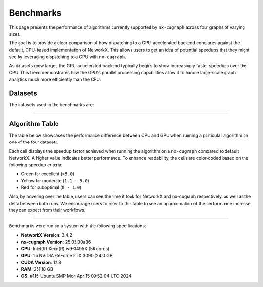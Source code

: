 Benchmarks
=================

This page presents the performance of algorithms currently supported by ``nx-cugraph`` across four graphs of varying sizes. 

The goal is to provide a clear comparison of how dispatching to a GPU-accelerated backend compares against the default, CPU-based implementation of NetworkX. This allows users to get an idea of potential speedups that they might see by leveraging dispatching to a GPU with ``nx-cugraph``. 

As datasets grow larger, the GPU-accelerated backend typically begins to show increasingly faster speedups over the CPU. This trend demonstrates how the GPU's parallel processing capabilities allow it to handle large-scale graph analytics much more efficiently than the CPU.

Datasets
************

The datasets used in the benchmarks are:

.. raw:: html

  <style>
  .data-table {
    width: 95%;
    margin: 0 auto;
    font-size: 15px;
  }
  table tr:hover td {
    text-decoration: underline;
  }
  .data-table th, .data-table td {
    padding: 8px;
    border: 1px solid #ccc;
  }
  .data-table th:nth-child(1), .data-table td:nth-child(1) {
    width: 15%;
    }
  .data-table th:nth-child(2) {
    width: 15%;
  }
  .data-table th:nth-child(3) {
    width: 15%;
  }
  .data-table th:nth-child(4) {
    width: 55%;
  }
  </style>

.. raw:: html

  <table class="data-table">
    <thead>
      <tr>
        <th>Dataset</th>
        <th>Number of Nodes</th>
        <th>Number of Edges</th>
        <th>Description</th>
      </tr>
    </thead>
    <tbody>
      <tr>
        <td><a href="https://sparse.tamu.edu/Newman/netscience">netscience</a></td>
        <td>1,461</td>
        <td>5,484</td>
        <td>A small, directed graph representing a scientific collaboration network.</td>
      </tr>
      <tr>
        <td><a href="https://snap.stanford.edu/data/amazon0302.html">amazon0302</a></td>
        <td>262,111</td>
        <td>1,234,877</td>
        <td>A medium, undirected graph modeling product co-purchasing data.</td>
      </tr>
      <tr>
        <td><a href="https://snap.stanford.edu/data/cit-Patents.html">cit-Patents</a></td>
        <td>3,774,768</td>
        <td>16,518,948</td>
        <td>A large, directed graph representing U.S. patent citation relationships.</td>
      </tr>
      <tr>
        <td><a href="https://snap.stanford.edu/data/soc-LiveJournal1.html">soc-LiveJournal1</a></td>
        <td>4,847,571</td>
        <td>68,993,773</td>
        <td>A very large, directed graph based on the LiveJournal social network.</td>
      </tr>
    </tbody>
  </table>
  </br>

--------------

Algorithm Table
***************

The table below showcases the performance difference between CPU and GPU when running a particular algorithm on one of the four datasets.

Each cell displays the speedup factor achieved when running the algorithm on a ``nx-cugraph`` compared to default NetworkX. A higher value indicates better performance. To enhance readability, the cells are color-coded based on the following speedup criteria:

- Green for excellent (``>5.0``)
- Yellow for moderate (``1.1 - 5.0``)
- Red for suboptimal (``0 - 1.0``)

Also, by hovering over the table, users can see the time it took for NetworkX and nx-cugraph respectively, as well as the delta between both runs. We encourage users to refer to this table to see an approximation of the performance increase they can expect from their workflows.

.. raw:: html

  <style>
  table {
    border-collapse: collapse;
    width: 95%;
    padding: 6px;
    border: 1px solid #ccc;
    font-size: 15px;
  }
  table th, table td {
    padding: 8px;
    text-align: left;
    border: 1px solid rgb(67, 67, 67);
  }
  @media (prefers-color-scheme: dark) {
    td.green, td.red, td.yellow {
        /* dark mode styling */
        color:rgb(30, 30, 30);
    }
  }
  .perf-table th {
    padding: 12px 8px;
  }
  .perf-table td.green {
    background-color: #d4edda;
  }
  .perf-table td.yellow {
    background-color: #fff3cd;
  }
  .perf-table td.red {
    background-color: #f8d7da;
  }
  /* control table width */
  table th:nth-child(1), table td:nth-child(1) {
    width: 40%;
  }
  table :is(th, td):nth-child(n+2):nth-child(-n+5) {
  width: 15%;
  }
  table td {
    position: relative;
  }
  table td .tooltip {
    visibility: hidden;
    position: absolute;
    background-color: rgb(175, 129, 249);
    color: #fff;
    border-radius: 4px;
    padding: 5px;
    font-size: 12px;
    bottom: 100%;
    left: 50%;
    transform: translateX(-50%);
    opacity: 0;
    transition: opacity 0.3s ease;
    white-space: nowrap;
    z-index: 9999;
  }
  table td:hover .tooltip {
    visibility: visible;
    opacity: 1;
  }
  </style>

.. raw:: html

  <table class="perf-table">
    <thead>
      <tr>
        <th>Algorithm</th>
        <th>netscience</th>
        <th>amazon0302</th>
        <th>citpatents</th>
        <th>livejournal</th>
      </tr>
    </thead>
    <tbody>
      <tr>
        <td>ancestors</td>
        <td class="red">0.089*<span class="tooltip">nx: 491.479us<br>nxcg: 5.497ms<br>delta: -5.005ms</span></td>
        <td class="green">60.463<span class="tooltip">nx: 1.712s<br>nxcg: 28.310ms<br>delta: 1.683s</span></td>
        <td class="red">0.134*<span class="tooltip">nx: 4.359ms<br>nxcg: 32.491ms<br>delta: -28.132ms</span></td>
        <td class="green">78.609<span class="tooltip">nx: 56.688s<br>nxcg: 721.145ms<br>delta: 55.967s</span></td>
      </tr>
      <tr>
        <td>average_clustering</td>
        <td class="yellow">1.619*<span class="tooltip">nx: 14.918ms<br>nxcg: 9.213ms<br>delta: 5.706ms</span></td>
        <td class="green">293.432<span class="tooltip">nx: 6.745s<br>nxcg: 22.988ms<br>delta: 6.722s</span></td>
        <td class="green">868.635<span class="tooltip">nx: 181.956s<br>nxcg: 209.474ms<br>delta: 181.747s</span></td>
        <td class="green">2828.128<span class="tooltip">nx: 2151.410s<br>nxcg: 760.719ms<br>delta: 2150.649s</span></td>
      </tr>
      <tr>
        <td>betweenness_centrality, k=10</td>
        <td class="red">0.274*<span class="tooltip">nx: 5.449ms<br>nxcg: 19.923ms<br>delta: -14.474ms</span></td>
        <td class="green">56.98<span class="tooltip">nx: 14.256s<br>nxcg: 250.186ms<br>delta: 14.005s</span></td>
        <td class="green">99.364<span class="tooltip">nx: 95.752s<br>nxcg: 963.653ms<br>delta: 94.789s</span></td>
        <td class="green">264.882<span class="tooltip">nx: 610.395s<br>nxcg: 2.304s<br>delta: 608.091s</span></td>
      </tr>
      <tr>
        <td>betweenness_centrality, k=100</td>
        <td class="red">0.239*<span class="tooltip">nx: 42.450ms<br>nxcg: 177.676ms<br>delta: -135.225ms</span></td>
        <td class="green">50.352<span class="tooltip">nx: 110.614s<br>nxcg: 2.197s<br>delta: 108.417s</span></td>
        <td class="green">520.555<span class="tooltip">nx: 966.550s<br>nxcg: 1.857s<br>delta: 964.694s</span></td>
        <td class="green">487.469<span class="tooltip">nx: 6688.933s<br>nxcg: 13.722s<br>delta: 6675.211s</span></td>
      </tr>
      <tr>
        <td>bfs_edges</td>
        <td class="red">0.035*<span class="tooltip">nx: 295.556us<br>nxcg: 8.488ms<br>delta: -8.192ms</span></td>
        <td class="red">0.383<span class="tooltip">nx: 1.260s<br>nxcg: 3.292s<br>delta: -2.032s</span></td>
        <td class="red">0.003*<span class="tooltip">nx: 115.556us<br>nxcg: 35.910ms<br>delta: -35.794ms</span></td>
        <td class="yellow">2.141<span class="tooltip">nx: 75.646s<br>nxcg: 35.329s<br>delta: 40.318s</span></td>
      </tr>
      <tr>
        <td>bfs_layers</td>
        <td class="red">0.046*<span class="tooltip">nx: 307.147us<br>nxcg: 6.690ms<br>delta: -6.383ms</span></td>
        <td class="green">9.489*<span class="tooltip">nx: 327.838ms<br>nxcg: 34.548ms<br>delta: 293.290ms</span></td>
        <td class="red">0.004*<span class="tooltip">nx: 122.647us<br>nxcg: 32.934ms<br>delta: -32.811ms</span></td>
        <td class="green">33.468<span class="tooltip">nx: 16.313s<br>nxcg: 487.419ms<br>delta: 15.825s</span></td>
      </tr>
      <tr>
        <td>bfs_predecessors</td>
        <td class="red">0.04*<span class="tooltip">nx: 336.403us<br>nxcg: 8.442ms<br>delta: -8.106ms</span></td>
        <td class="red">0.389<span class="tooltip">nx: 1.282s<br>nxcg: 3.293s<br>delta: -2.011s</span></td>
        <td class="red">0.004*<span class="tooltip">nx: 139.603us<br>nxcg: 35.985ms<br>delta: -35.845ms</span></td>
        <td class="yellow">1.728<span class="tooltip">nx: 61.628s<br>nxcg: 35.664s<br>delta: 25.964s</span></td>
      </tr>
      <tr>
        <td>bfs_successors</td>
        <td class="red">0.039*<span class="tooltip">nx: 329.301us<br>nxcg: 8.441ms<br>delta: -8.112ms</span></td>
        <td class="red">0.491<span class="tooltip">nx: 1.802s<br>nxcg: 3.669s<br>delta: -1.866s</span></td>
        <td class="red">0.004*<span class="tooltip">nx: 130.468us<br>nxcg: 35.864ms<br>delta: -35.733ms</span></td>
        <td class="yellow">1.822<span class="tooltip">nx: 62.495s<br>nxcg: 34.297s<br>delta: 28.198s</span></td>
      </tr>
      <tr>
        <td>bfs_tree</td>
        <td class="red">0.121*<span class="tooltip">nx: 855.597us<br>nxcg: 7.060ms<br>delta: -6.204ms</span></td>
        <td class="green">58.569<span class="tooltip">nx: 2.929s<br>nxcg: 50.011ms<br>delta: 2.879s</span></td>
        <td class="red">0.011*<span class="tooltip">nx: 403.871us<br>nxcg: 35.151ms<br>delta: -34.748ms</span></td>
        <td class="green">55.688<span class="tooltip">nx: 74.665s<br>nxcg: 1.341s<br>delta: 73.324s</span></td>
      </tr>
      <tr>
        <td>clustering</td>
        <td class="yellow">1.596*<span class="tooltip">nx: 14.618ms<br>nxcg: 9.162ms<br>delta: 5.456ms</span></td>
        <td class="green">136.185<span class="tooltip">nx: 6.775s<br>nxcg: 49.747ms<br>delta: 6.725s</span></td>
        <td class="green">168.938<span class="tooltip">nx: 181.769s<br>nxcg: 1.076s<br>delta: 180.693s</span></td>
        <td class="green">1132.732<span class="tooltip">nx: 2149.226s<br>nxcg: 1.897s<br>delta: 2147.328s</span></td>
      </tr>
      <tr>
        <td>core_number</td>
        <td class="red">0.223*<span class="tooltip">nx: 2.372ms<br>nxcg: 10.652ms<br>delta: -8.280ms</span></td>
        <td class="green">22.456<span class="tooltip">nx: 1.520s<br>nxcg: 67.706ms<br>delta: 1.453s</span></td>
        <td>--</td>
        <td>--</td>
      </tr>
      <tr>
        <td>degree_centrality</td>
        <td class="red">0.331<span class="tooltip">nx: 361.917us<br>nxcg: 1.092ms<br>delta: -730.266us</span></td>
        <td class="yellow">2.834*<span class="tooltip">nx: 75.040ms<br>nxcg: 26.474ms<br>delta: 48.566ms</span></td>
        <td class="yellow">2.037*<span class="tooltip">nx: 1.565s<br>nxcg: 768.326ms<br>delta: 796.394ms</span></td>
        <td class="yellow">2.045<span class="tooltip">nx: 2.048s<br>nxcg: 1.002s<br>delta: 1.047s</span></td>
      </tr>
      <tr>
        <td>descendants</td>
        <td class="red">0.059*<span class="tooltip">nx: 325.657us<br>nxcg: 5.552ms<br>delta: -5.226ms</span></td>
        <td class="green">38.477<span class="tooltip">nx: 1.259s<br>nxcg: 32.708ms<br>delta: 1.226s</span></td>
        <td class="red">0.004*<span class="tooltip">nx: 127.983us<br>nxcg: 31.525ms<br>delta: -31.397ms</span></td>
        <td class="green">82.354<span class="tooltip">nx: 61.836s<br>nxcg: 750.849ms<br>delta: 61.085s</span></td>
      </tr>
      <tr>
        <td>descendants_at_distance</td>
        <td class="red">0.007*<span class="tooltip">nx: 26.257us<br>nxcg: 3.593ms<br>delta: -3.567ms</span></td>
        <td class="red">0.003*<span class="tooltip">nx: 20.914us<br>nxcg: 6.145ms<br>delta: -6.124ms</span></td>
        <td class="red">0.001*<span class="tooltip">nx: 32.306us<br>nxcg: 30.265ms<br>delta: -30.233ms</span></td>
        <td class="red">0.065*<span class="tooltip">nx: 5.894ms<br>nxcg: 90.867ms<br>delta: -84.973ms</span></td>
      </tr>
      <tr>
        <td>edge_betweenness_centrality, k=10</td>
        <td class="red">0.167*<span class="tooltip">nx: 7.114ms<br>nxcg: 42.690ms<br>delta: -35.576ms</span></td>
        <td class="green">14.605<span class="tooltip">nx: 18.773s<br>nxcg: 1.285s<br>delta: 17.488s</span></td>
        <td class="green">10.153<span class="tooltip">nx: 121.627s<br>nxcg: 11.979s<br>delta: 109.647s</span></td>
        <td class="green">16.778<span class="tooltip">nx: 909.093s<br>nxcg: 54.182s<br>delta: 854.911s</span></td>
      </tr>
      <tr>
        <td>edge_betweenness_centrality, k=100</td>
        <td class="red">0.15*<span class="tooltip">nx: 43.901ms<br>nxcg: 292.226ms<br>delta: -248.325ms</span></td>
        <td class="green">24.172<span class="tooltip">nx: 172.498s<br>nxcg: 7.136s<br>delta: 165.361s</span></td>
        <td class="green">68.332<span class="tooltip">nx: 972.557s<br>nxcg: 14.233s<br>delta: 958.325s</span></td>
        <td class="green">112.81<span class="tooltip">nx: 8546.360s<br>nxcg: 75.759s<br>delta: 8470.601s</span></td>
      </tr>
      <tr>
        <td>ego_graph</td>
        <td class="red">0.726*<span class="tooltip">nx: 5.584ms<br>nxcg: 7.693ms<br>delta: -2.109ms</span></td>
        <td class="green">104.093<span class="tooltip">nx: 5.857s<br>nxcg: 56.265ms<br>delta: 5.801s</span></td>
        <td class="red">0.008*<span class="tooltip">nx: 1.431ms<br>nxcg: 187.666ms<br>delta: -186.235ms</span></td>
        <td class="green">150.036<span class="tooltip">nx: 302.519s<br>nxcg: 2.016s<br>delta: 300.503s</span></td>
      </tr>
      <tr>
        <td>eigenvector_centrality</td>
        <td class="green">7.409*<span class="tooltip">nx: 28.642ms<br>nxcg: 3.866ms<br>delta: 24.776ms</span></td>
        <td>--</td>
        <td class="green">263.997<span class="tooltip">nx: 242.879s<br>nxcg: 920.007ms<br>delta: 241.959s</span></td>
        <td class="green">376.161<span class="tooltip">nx: 458.153s<br>nxcg: 1.218s<br>delta: 456.935s</span></td>
      </tr>
      <tr>
        <td>generic_bfs_edges</td>
        <td class="red">0.032*<span class="tooltip">nx: 276.460us<br>nxcg: 8.570ms<br>delta: -8.294ms</span></td>
        <td class="red">0.38<span class="tooltip">nx: 1.238s<br>nxcg: 3.256s<br>delta: -2.018s</span></td>
        <td class="red">0.003*<span class="tooltip">nx: 109.543us<br>nxcg: 35.921ms<br>delta: -35.811ms</span></td>
        <td class="yellow">2.129<span class="tooltip">nx: 75.324s<br>nxcg: 35.374s<br>delta: 39.949s</span></td>
      </tr>
      <tr>
        <td>hits</td>
        <td class="yellow">1.703*<span class="tooltip">nx: 7.290ms<br>nxcg: 4.280ms<br>delta: 3.010ms</span></td>
        <td>--</td>
        <td class="green">33.932<span class="tooltip">nx: 64.038s<br>nxcg: 1.887s<br>delta: 62.150s</span></td>
        <td class="green">87.124<span class="tooltip">nx: 233.893s<br>nxcg: 2.685s<br>delta: 231.209s</span></td>
      </tr>
      <tr>
        <td>in_degree_centrality</td>
        <td class="red">0.459<span class="tooltip">nx: 293.520us<br>nxcg: 639.090us<br>delta: -345.570us</span></td>
        <td class="yellow">2.095*<span class="tooltip">nx: 57.231ms<br>nxcg: 27.314ms<br>delta: 29.917ms</span></td>
        <td class="yellow">1.645*<span class="tooltip">nx: 1.275s<br>nxcg: 775.082ms<br>delta: 499.672ms</span></td>
        <td class="yellow">1.808*<span class="tooltip">nx: 1.798s<br>nxcg: 994.536ms<br>delta: 803.470ms</span></td>
      </tr>
      <tr>
        <td>is_weakly_connected</td>
        <td class="red">0.001*<span class="tooltip">nx: 28.767us<br>nxcg: 31.511ms<br>delta: -31.482ms</span></td>
        <td class="green">9.442*<span class="tooltip">nx: 469.725ms<br>nxcg: 49.747ms<br>delta: 419.978ms</span></td>
        <td class="green">52.655<span class="tooltip">nx: 10.313s<br>nxcg: 195.850ms<br>delta: 10.117s</span></td>
        <td class="green">64.03<span class="tooltip">nx: 22.803s<br>nxcg: 356.123ms<br>delta: 22.446s</span></td>
      </tr>
      <tr>
        <td>k_truss</td>
        <td class="green">8.31*<span class="tooltip">nx: 12.342ms<br>nxcg: 1.485ms<br>delta: 10.857ms</span></td>
        <td class="green">539.652<span class="tooltip">nx: 6.103s<br>nxcg: 11.309ms<br>delta: 6.092s</span></td>
        <td>--</td>
        <td>--</td>
      </tr>
      <tr>
        <td>katz_centrality</td>
        <td class="green">122.153<span class="tooltip">nx: 4.219s<br>nxcg: 34.535ms<br>delta: 4.184s</span></td>
        <td class="green">648.055<span class="tooltip">nx: 24.870s<br>nxcg: 38.376ms<br>delta: 24.831s</span></td>
        <td class="green">300.147<span class="tooltip">nx: 274.585s<br>nxcg: 914.835ms<br>delta: 273.670s</span></td>
        <td class="green">24767.824<span class="tooltip">nx: 76304.239s<br>nxcg: 3.081s<br>delta: 76301.159s</span></td>
      </tr>
      <tr>
        <td>louvain_communities</td>
        <td class="yellow">2.479*<span class="tooltip">nx: 72.361ms<br>nxcg: 29.185ms<br>delta: 43.176ms</span></td>
        <td class="green">103.205<span class="tooltip">nx: 43.659s<br>nxcg: 423.034ms<br>delta: 43.236s</span></td>
        <td class="green">272.652<span class="tooltip">nx: 2409.300s<br>nxcg: 8.837s<br>delta: 2400.464s</span></td>
        <td class="green">208.843<span class="tooltip">nx: 4291.899s<br>nxcg: 20.551s<br>delta: 4271.348s</span></td>
      </tr>
      <tr>
        <td>number_weakly_connected_components</td>
        <td class="red">0.041*<span class="tooltip">nx: 1.296ms<br>nxcg: 31.745ms<br>delta: -30.449ms</span></td>
        <td class="green">9.956*<span class="tooltip">nx: 493.798ms<br>nxcg: 49.599ms<br>delta: 444.199ms</span></td>
        <td class="green">54.189<span class="tooltip">nx: 10.795s<br>nxcg: 199.216ms<br>delta: 10.596s</span></td>
        <td class="green">64.136<span class="tooltip">nx: 23.510s<br>nxcg: 366.558ms<br>delta: 23.143s</span></td>
      </tr>
      <tr>
        <td>out_degree_centrality</td>
        <td class="red">0.453<span class="tooltip">nx: 287.390us<br>nxcg: 634.436us<br>delta: -347.046us</span></td>
        <td class="yellow">2.156*<span class="tooltip">nx: 58.691ms<br>nxcg: 27.227ms<br>delta: 31.464ms</span></td>
        <td class="yellow">1.549*<span class="tooltip">nx: 1.202s<br>nxcg: 775.760ms<br>delta: 426.122ms</span></td>
        <td class="yellow">1.727*<span class="tooltip">nx: 1.714s<br>nxcg: 992.363ms<br>delta: 721.574ms</span></td>
      </tr>
      <tr>
        <td>overall_reciprocity</td>
        <td class="green">7.901*<span class="tooltip">nx: 15.359ms<br>nxcg: 1.944ms<br>delta: 13.415ms</span></td>
        <td class="green">563.312<span class="tooltip">nx: 4.525s<br>nxcg: 8.032ms<br>delta: 4.517s</span></td>
        <td class="green">1524.889<span class="tooltip">nx: 78.576s<br>nxcg: 51.529ms<br>delta: 78.524s</span></td>
        <td class="green">2257.021<span class="tooltip">nx: 239.907s<br>nxcg: 106.294ms<br>delta: 239.801s</span></td>
      </tr>
      <tr>
        <td>pagerank</td>
        <td class="yellow">1.696*<span class="tooltip">nx: 6.589ms<br>nxcg: 3.885ms<br>delta: 2.704ms</span></td>
        <td class="green">76.288<span class="tooltip">nx: 2.828s<br>nxcg: 37.065ms<br>delta: 2.791s</span></td>
        <td class="green">82.128<span class="tooltip">nx: 72.134s<br>nxcg: 878.314ms<br>delta: 71.256s</span></td>
        <td class="green">188.302<span class="tooltip">nx: 223.766s<br>nxcg: 1.188s<br>delta: 222.578s</span></td>
      </tr>
      <tr>
        <td>pagerank_personalized</td>
        <td class="yellow">1.406*<span class="tooltip">nx: 6.942ms<br>nxcg: 4.939ms<br>delta: 2.003ms</span></td>
        <td class="green">55.666<span class="tooltip">nx: 3.265s<br>nxcg: 58.648ms<br>delta: 3.206s</span></td>
        <td class="green">46.6<span class="tooltip">nx: 65.932s<br>nxcg: 1.415s<br>delta: 64.517s</span></td>
        <td class="green">120.002<span class="tooltip">nx: 237.002s<br>nxcg: 1.975s<br>delta: 235.027s</span></td>
      </tr>
      <tr>
        <td>reciprocity</td>
        <td class="red">0.01*<span class="tooltip">nx: 22.615us<br>nxcg: 2.313ms<br>delta: -2.291ms</span></td>
        <td class="red">0.013*<span class="tooltip">nx: 43.303us<br>nxcg: 3.431ms<br>delta: -3.388ms</span></td>
        <td class="red">0.009*<span class="tooltip">nx: 54.886us<br>nxcg: 5.864ms<br>delta: -5.809ms</span></td>
        <td class="red">0.172*<span class="tooltip">nx: 2.705ms<br>nxcg: 15.737ms<br>delta: -13.032ms</span></td>
      </tr>
      <tr>
        <td>shortest_path</td>
        <td class="red">0.064*<span class="tooltip">nx: 393.284us<br>nxcg: 6.105ms<br>delta: -5.711ms</span></td>
        <td class="yellow">1.1*<span class="tooltip">nx: 960.214ms<br>nxcg: 872.857ms<br>delta: 87.358ms</span></td>
        <td class="red">0.005*<span class="tooltip">nx: 168.884us<br>nxcg: 33.088ms<br>delta: -32.919ms</span></td>
        <td class="yellow">1.344<span class="tooltip">nx: 49.690s<br>nxcg: 36.964s<br>delta: 12.726s</span></td>
      </tr>
      <tr>
        <td>single_source_shortest_path_length</td>
        <td class="red">0.042*<span class="tooltip">nx: 235.942us<br>nxcg: 5.613ms<br>delta: -5.377ms</span></td>
        <td class="green">6.285*<span class="tooltip">nx: 280.148ms<br>nxcg: 44.572ms<br>delta: 235.576ms</span></td>
        <td class="red">0.003*<span class="tooltip">nx: 89.561us<br>nxcg: 31.926ms<br>delta: -31.836ms</span></td>
        <td class="green">14.241<span class="tooltip">nx: 15.347s<br>nxcg: 1.078s<br>delta: 14.269s</span></td>
      </tr>
      <tr>
        <td>single_target_shortest_path_length</td>
        <td class="red">0.042*<span class="tooltip">nx: 240.253us<br>nxcg: 5.682ms<br>delta: -5.442ms</span></td>
        <td class="green">5.482*<span class="tooltip">nx: 290.073ms<br>nxcg: 52.910ms<br>delta: 237.162ms</span></td>
        <td class="red">0.098*<span class="tooltip">nx: 3.321ms<br>nxcg: 33.767ms<br>delta: -30.446ms</span></td>
        <td class="green">7.672<span class="tooltip">nx: 11.358s<br>nxcg: 1.480s<br>delta: 9.878s</span></td>
      </tr>
      <tr>
        <td>transitivity</td>
        <td class="yellow">1.682*<span class="tooltip">nx: 15.338ms<br>nxcg: 9.116ms<br>delta: 6.222ms</span></td>
        <td class="green">331.111<span class="tooltip">nx: 7.525s<br>nxcg: 22.726ms<br>delta: 7.502s</span></td>
        <td class="green">937.121<span class="tooltip">nx: 196.579s<br>nxcg: 209.769ms<br>delta: 196.369s</span></td>
        <td class="green">2831.727<span class="tooltip">nx: 2157.310s<br>nxcg: 761.836ms<br>delta: 2156.548s</span></td>
      </tr>
      <tr>
        <td>triangles</td>
        <td class="red">0.625*<span class="tooltip">nx: 5.069ms<br>nxcg: 8.105ms<br>delta: -3.036ms</span></td>
        <td class="green">56.354<span class="tooltip">nx: 2.591s<br>nxcg: 45.977ms<br>delta: 2.545s</span></td>
        <td class="green">55.831<span class="tooltip">nx: 55.304s<br>nxcg: 990.560ms<br>delta: 54.313s</span></td>
        <td class="green">124.634<span class="tooltip">nx: 220.697s<br>nxcg: 1.771s<br>delta: 218.926s</span></td>
      </tr>
      <tr>
        <td>weakly_connected_components</td>
        <td class="red">0.035*<span class="tooltip">nx: 1.275ms<br>nxcg: 36.601ms<br>delta: -35.326ms</span></td>
        <td class="green">7.677*<span class="tooltip">nx: 493.186ms<br>nxcg: 64.240ms<br>delta: 428.946ms</span></td>
        <td class="green">11.559<span class="tooltip">nx: 10.928s<br>nxcg: 945.427ms<br>delta: 9.983s</span></td>
        <td class="green">20.597<span class="tooltip">nx: 24.027s<br>nxcg: 1.167s<br>delta: 22.861s</span></td>
      </tr>
    </tbody>
  </table>
  <br>
  <p style="font-size: 12px; text-indent: 20px;">
    * indicates that the time difference between CPU and GPU was insignificant (<1s)
  </p>

--------------

.. raw:: html

   <style>
   .meta-footer {
       font-size: 12px;
       line-height: 1.1;
       color: #666;
   }
   </style>

.. container:: meta-footer

   Benchmarks were run on a system with the following specifications:

   - **NetworkX Version**: 3.4.2
   - **nx-cugraph Version**: 25.02.00a36
   - **CPU**: Intel(R) Xeon(R) w9-3495X (56 cores)
   - **GPU**: 1 x NVIDIA GeForce RTX 3090 (24.0 GB)
   - **CUDA Version**: 12.8
   - **RAM**: 251.18 GB
   - **OS**: #115-Ubuntu SMP Mon Apr 15 09:52:04 UTC 2024
